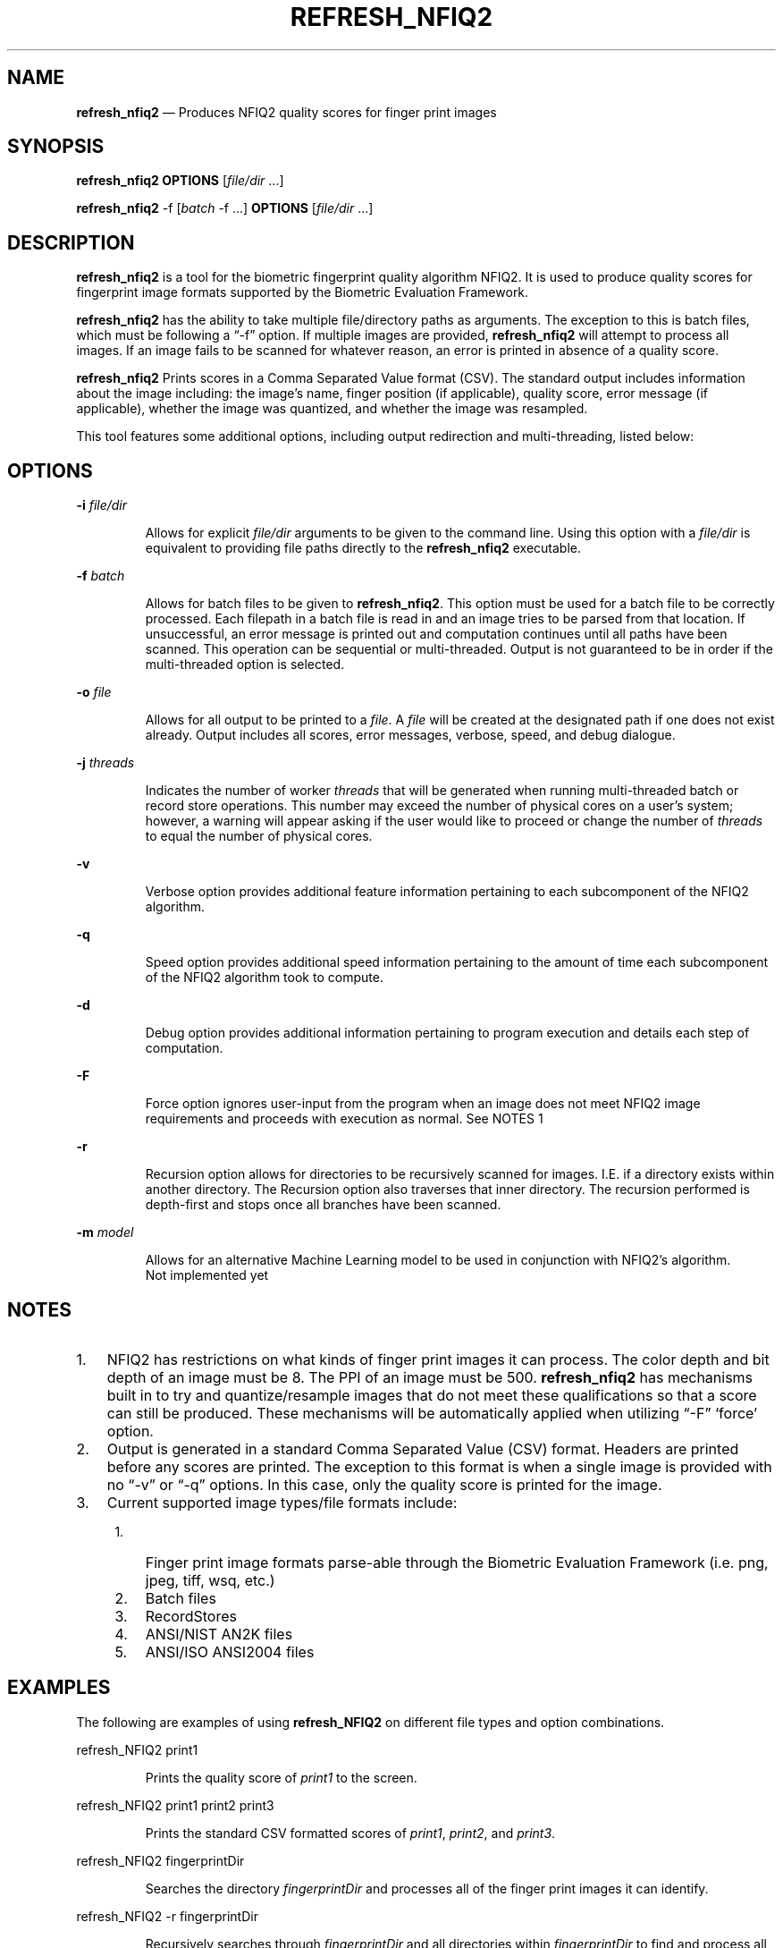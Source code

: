 .\" Automatically generated by Pandoc 2.10
.\"
.TH "REFRESH_NFIQ2" "1" "" "Version 1.0" "BSD General Commands Manual"
.hy
.SH NAME
.PP
\f[B]refresh_nfiq2\f[R] \[em] Produces NFIQ2 quality scores for finger
print images
.SH SYNOPSIS
.PP
\f[B]refresh_nfiq2\f[R] \f[B]OPTIONS\f[R] [\f[I]file/dir\f[R] \&...]
.PP
\f[B]refresh_nfiq2\f[R] -f [\f[I]batch\f[R] -f \&...] \f[B]OPTIONS\f[R]
[\f[I]file/dir\f[R] \&...]
.SH DESCRIPTION
.PP
\f[B]refresh_nfiq2\f[R] is a tool for the biometric fingerprint quality
algorithm NFIQ2.
It is used to produce quality scores for fingerprint image formats
supported by the Biometric Evaluation Framework.
.PP
\f[B]refresh_nfiq2\f[R] has the ability to take multiple file/directory
paths as arguments.
The exception to this is batch files, which must be following a
\[lq]-f\[rq] option.
If multiple images are provided, \f[B]refresh_nfiq2\f[R] will attempt to
process all images.
If an image fails to be scanned for whatever reason, an error is printed
in absence of a quality score.
.PP
\f[B]refresh_nfiq2\f[R] Prints scores in a Comma Separated Value format
(CSV).
The standard output includes information about the image including: the
image\[cq]s name, finger position (if applicable), quality score, error
message (if applicable), whether the image was quantized, and whether
the image was resampled.
.PP
This tool features some additional options, including output redirection
and multi-threading, listed below:
.SH OPTIONS
.PP
\f[B]-i\f[R] \f[I]file/dir\f[R]
.RS
.PP
Allows for explicit \f[I]file/dir\f[R] arguments to be given to the
command line.
Using this option with a \f[I]file/dir\f[R] is equivalent to providing
file paths directly to the \f[B]refresh_nfiq2\f[R] executable.
.RE
.PP
\f[B]-f\f[R] \f[I]batch\f[R]
.RS
.PP
Allows for batch files to be given to \f[B]refresh_nfiq2\f[R].
This option must be used for a batch file to be correctly processed.
Each filepath in a batch file is read in and an image tries to be parsed
from that location.
If unsuccessful, an error message is printed out and computation
continues until all paths have been scanned.
This operation can be sequential or multi-threaded.
Output is not guaranteed to be in order if the multi-threaded option is
selected.
.RE
.PP
\f[B]-o\f[R] \f[I]file\f[R]
.RS
.PP
Allows for all output to be printed to a \f[I]file\f[R].
A \f[I]file\f[R] will be created at the designated path if one does not
exist already.
Output includes all scores, error messages, verbose, speed, and debug
dialogue.
.RE
.PP
\f[B]-j\f[R] \f[I]threads\f[R]
.RS
.PP
Indicates the number of worker \f[I]threads\f[R] that will be generated
when running multi-threaded batch or record store operations.
This number may exceed the number of physical cores on a user\[cq]s
system; however, a warning will appear asking if the user would like to
proceed or change the number of \f[I]threads\f[R] to equal the number of
physical cores.
.RE
.PP
\f[B]-v\f[R]
.RS
.PP
Verbose option provides additional feature information pertaining to
each subcomponent of the NFIQ2 algorithm.
.RE
.PP
\f[B]-q\f[R]
.RS
.PP
Speed option provides additional speed information pertaining to the
amount of time each subcomponent of the NFIQ2 algorithm took to compute.
.RE
.PP
\f[B]-d\f[R]
.RS
.PP
Debug option provides additional information pertaining to program
execution and details each step of computation.
.RE
.PP
\f[B]-F\f[R]
.RS
.PP
Force option ignores user-input from the program when an image does not
meet NFIQ2 image requirements and proceeds with execution as normal.
See NOTES 1
.RE
.PP
\f[B]-r\f[R]
.RS
.PP
Recursion option allows for directories to be recursively scanned for
images.
I.E.
if a directory exists within another directory.
The Recursion option also traverses that inner directory.
The recursion performed is depth-first and stops once all branches have
been scanned.
.RE
.PP
\f[B]-m\f[R] \f[I]model\f[R]
.RS
.PP
Allows for an alternative Machine Learning model to be used in
conjunction with NFIQ2\[cq]s algorithm.
.PD 0
.P
.PD
Not implemented yet
.RE
.SH NOTES
.IP "1." 3
NFIQ2 has restrictions on what kinds of finger print images it can
process.
The color depth and bit depth of an image must be 8.
The PPI of an image must be 500.
\f[B]refresh_nfiq2\f[R] has mechanisms built in to try and
quantize/resample images that do not meet these qualifications so that a
score can still be produced.
These mechanisms will be automatically applied when utilizing
\[lq]-F\[rq] `force' option.
.IP "2." 3
Output is generated in a standard Comma Separated Value (CSV) format.
Headers are printed before any scores are printed.
The exception to this format is when a single image is provided with no
\[lq]-v\[rq] or \[lq]-q\[rq] options.
In this case, only the quality score is printed for the image.
.IP "3." 3
Current supported image types/file formats include:
.RS 4
.IP "1." 3
Finger print image formats parse-able through the Biometric Evaluation
Framework (i.e.\ png, jpeg, tiff, wsq, etc.)
.IP "2." 3
Batch files
.IP "3." 3
RecordStores
.IP "4." 3
ANSI/NIST AN2K files
.IP "5." 3
ANSI/ISO ANSI2004 files
.RE
.SH EXAMPLES
.PP
The following are examples of using \f[B]refresh_NFIQ2\f[R] on different
file types and option combinations.
.PP
refresh_NFIQ2 print1
.RS
.PP
Prints the quality score of \f[I]print1\f[R] to the screen.
.RE
.PP
refresh_NFIQ2 print1 print2 print3
.RS
.PP
Prints the standard CSV formatted scores of \f[I]print1\f[R],
\f[I]print2\f[R], and \f[I]print3\f[R].
.RE
.PP
refresh_NFIQ2 fingerprintDir
.RS
.PP
Searches the directory \f[I]fingerprintDir\f[R] and processes all of the
finger print images it can identify.
.RE
.PP
refresh_NFIQ2 -r fingerprintDir
.RS
.PP
Recursively searches through \f[I]fingerprintDir\f[R] and all
directories within \f[I]fingerprintDir\f[R] to find and process all
identifiable finger prints.
.RE
.PP
refresh_NFIQ2 -r -i print1 -i fingerprintDir -o output.txt print2 print3
.RS
.PP
Produces the quality scores of \f[I]print1\f[R], \f[I]print2\f[R], and
\f[I]print3\f[R].
Recursively traverses \f[I]fingerprintDir\f[R] and prints the quality
scores of the finger print images it discovers in there.
Saves all score output to a file in the current directory named
\f[I]output.txt\f[R].
This example showcases how \f[B]refresh_NFIQ2\f[R] can support multiple
types of arguments in a single execution.
.RE
.PP
refresh_NFIQ2 -v -q fingerprintDir
.RS
.PP
Produces the quality scores of the finger print images stored inside of
\f[I]fingerprintDir\f[R].
Additional NFIQ2 component algorithm results and their timings are also
printed in CSV format \[en] appended to the standard CSV format.
.RE
.PP
refresh_NFIQ2 -F mixedfingerprintDir
.RS
.PP
\f[I]mixedfingerprintDir\f[R] contains a variety of finger print images.
Some do adhere to NFIQ2\[cq]s 8 bit color and depth, and 500 PPI
requirements, some do not.
The \f[I]-F\f[R] option automatically applies any quantizing or
resampling applicable to each image scanned.
.RE
.PP
refresh_NFIQ2 -f batchFile1
.RS
.PP
The \f[I]-f\f[R] option denotes \f[I]batchFile1\f[R] as a batch file
comprising up of a list of paths to finger print images.
\f[B]refresh_NFIQ2\f[R] grabs the content of this \f[I]batchFile1\f[R]
and sequentially calculates the quality of each image and prints it to
the screen.
.RE
.PP
refresh_NFIQ2 -v -q -f batchFile1 -j 4
.RS
.PP
This is a multi-threaded batch operation on \f[I]batchFile1\f[R],
utilizing \f[I]4\f[R] threads, denoted by the \f[I]-j\f[R] option.
The \f[I]-v\f[R] and \f[I]-q\f[R] are also enabled, producing additional
NFIQ2 sub component scores and their timings.
.RE
.PP
refresh_NFIQ2 recordStore1
.RS
.PP
Iterates through the records of \f[I]recordStore1\f[R] and produces the
scores of the images stored within those records sequentially.
.RE
.PP
refresh_NFIQ2 -j 8 recordStore1
.RS
.PP
Multi-threaded operation processing the records of
\f[I]recordStore1\f[R], utilizing \f[I]8\f[R] worker \f[I]threads\f[R].
.RE
.SH VERSION
.PP
This man page is current for version 1.0 of \f[B]refresh_nfiq2\f[R]
.SH HISTORY
.PP
First Released Summer 2020 by NIST.
